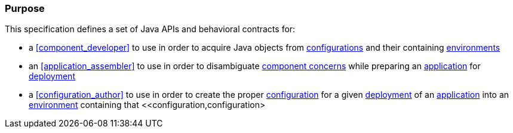 [#purpose]
=== Purpose

This specification defines a set of Java APIs and behavioral contracts
for:

 * a <<component_developer>> to use in order to acquire Java objects
   from <<configuration,configurations>> and their containing
   <<environment,environments>>

 * an <<application_assembler>> to use in order to disambiguate
   <<component_concern,component concerns>> while preparing an
   <<application,application>> for <<deploy,deployment>>

 * a <<configuration_author>> to use in order to create the proper
   <<configuration,configuration>> for a given <<deploy,deployment>>
   of an <<application,application>> into an
   <<environment,environment>> containing that
   <<configuration,configuration>

